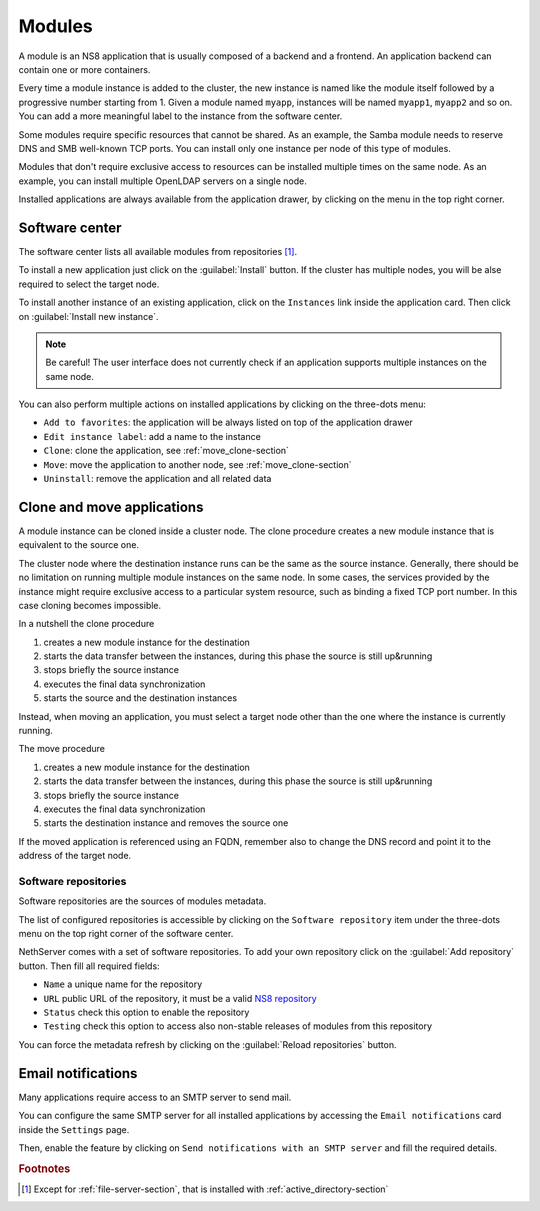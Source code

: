 .. _modules-section:

=======
Modules
=======

A module is an NS8 application that is usually composed of a backend and a frontend.
An application backend can contain one or more containers.

Every time a module instance is added to the cluster, the new instance is named like the module itself followed by
a progressive number starting from 1. Given a module named ``myapp``, instances will be named ``myapp1``, ``myapp2``
and so on.
You can add a more meaningful label to the instance from the software center.

Some modules require specific resources that cannot be shared.
As an example, the Samba module needs to reserve DNS and SMB well-known TCP ports.
You can install only one instance per node of this type of modules.

Modules that don't require exclusive access to resources can be installed multiple times on the same node.
As an example, you can install multiple OpenLDAP servers on a single node.

.. |bento| image:: _static/bento.png

Installed applications are always available from the application drawer,
by clicking on the |bento| menu in the top right corner.

.. _software_center-section:

Software center
===============

The software center lists all available modules from repositories [#fileserver]_\ .

To install a new application just click on the :guilabel:`Install` button.
If the cluster has multiple nodes, you will be alse required to select the target node.

To install another instance of an existing application, click on the ``Instances`` link inside the application card.
Then click on :guilabel:`Install new instance`.

.. note:: Be careful! The user interface does not currently check if an application supports multiple instances on the same node.

You can also perform multiple actions on installed applications by clicking on the three-dots menu:

- ``Add to favorites``: the application will be always listed on top of the application drawer
-  ``Edit instance label``: add a name to the instance
- ``Clone``: clone the application, see :ref:`move_clone-section`
- ``Move``: move the application to another node, see :ref:`move_clone-section`
- ``Uninstall``: remove the application and all related data

.. _move_clone-section:

Clone and move applications
===========================

A module instance can be cloned inside a cluster node.
The clone procedure creates a new module instance that is equivalent to the source one.

The cluster node where the destination instance runs can be the same as the source instance. 
Generally, there should be no limitation on running multiple module instances on the same node.
In some cases, the services provided by the instance might require exclusive access to a particular system resource, such as binding a fixed TCP port number.
In this case cloning becomes impossible.

In a nutshell the clone procedure

1. creates a new module instance for the destination
2. starts the data transfer between the instances, during this phase the source is still up&running
3. stops briefly the source instance
4. executes the final data synchronization
5. starts the source and the destination instances

Instead, when moving an application, you must select a target node other than the one where the instance
is currently running.

The move procedure

1. creates a new module instance for the destination
2. starts the data transfer between the instances, during this phase the source is still up&running
3. stops briefly the source instance
4. executes the final data synchronization
5. starts the destination instance and removes the source one

If the moved application is referenced using an FQDN, remember also to change the DNS record and
point it to the address of the target node.

.. _software_repositories-section:

Software repositories
---------------------

Software repositories are the sources of modules metadata.

The list of configured repositories is accessible by clicking on the ``Software repository`` item
under the three-dots menu on the top right corner of the software center.

NethServer comes with a set of software repositories.
To add your own repository click on the :guilabel:`Add repository` button.
Then fill all required fields:

- ``Name`` a unique name for the repository
- ``URL`` public URL of the repository, it must be a valid `NS8 repository <https://nethserver.github.io/ns8-core/modules/metadata/>`_
- ``Status`` check this option to enable the repository
- ``Testing`` check this option to access also non-stable releases of modules from this repository

You can force the metadata refresh by clicking on the :guilabel:`Reload repositories` button.

.. _smarthost-section:

Email notifications
===================

Many applications require access to an SMTP server to send mail.

You can configure the same SMTP server for all installed applications by
accessing the ``Email notifications`` card inside the ``Settings`` page.

Then, enable the feature by clicking on ``Send notifications with an SMTP
server`` and fill the required details.


.. rubric:: Footnotes

.. [#fileserver] Except for :ref:`file-server-section`, that is installed with :ref:`active_directory-section`